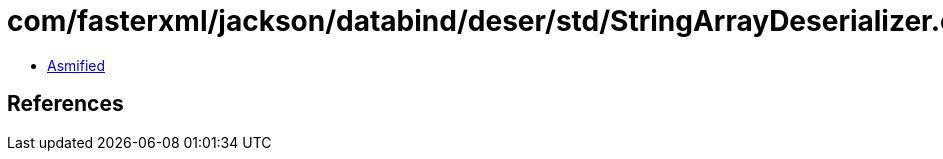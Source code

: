 = com/fasterxml/jackson/databind/deser/std/StringArrayDeserializer.class

 - link:StringArrayDeserializer-asmified.java[Asmified]

== References

